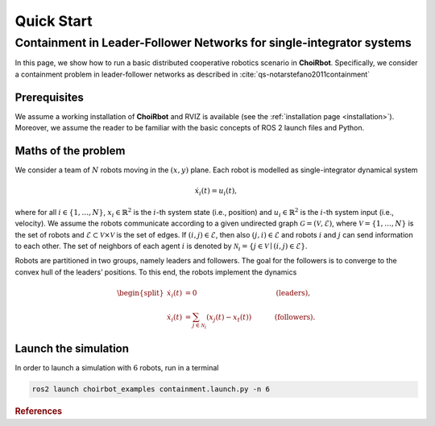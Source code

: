 .. _quickstart:

Quick Start
***********************


Containment in Leader-Follower Networks for single-integrator systems
==================================================================================

In this page, we show how to run a basic distributed cooperative robotics scenario in **ChoiRbot**.
Specifically, we consider a containment problem in leader-follower networks as described in :cite:`qs-notarstefano2011containment`


Prerequisites
----------------------------

We assume a working installation of **ChoiRbot** and RVIZ is available
(see the :ref:`installation page <installation>`).
Moreover, we assume the reader to be familiar with the basic concepts
of ROS 2 launch files and Python.


Maths of the problem
----------------------------

We consider a team of :math:`N` robots moving 
in the :math:`(x,y)` plane.
Each robot is modelled as single-integrator dynamical system

.. math::

   \dot{x}_i(t) = u_i(t),

where for all :math:`i \in \{1, \ldots, N\}`, :math:`x_i \in \mathbb{R}^2` is the
:math:`i`-th system state (i.e., position) and :math:`u_i \in \mathbb{R}^2`
is the :math:`i`-th system input (i.e., velocity).
We assume the robots communicate according to a given
undirected graph :math:`\mathcal{G} = (\mathcal{V}, \mathcal{E})`, where
:math:`\mathcal{V} = \{1, \ldots, N\}` is the set of robots and
:math:`\mathcal{E} \subset \mathcal{V} \times \mathcal{V}` is the set of
edges. If :math:`(i,j) \in \mathcal{E}`, then also :math:`(j,i) \in \mathcal{E}`
and robots :math:`i` and :math:`j` can send information to each other.
The set of neighbors of each agent :math:`i` is denoted by
:math:`\mathcal{N}_i = \{j \in \mathcal{V} \mid (i,j) \in \mathcal{E}\}`.

Robots are partitioned in two groups, namely leaders and followers. 
The goal for the followers is to converge to the convex hull of the leaders’ positions. 
To this end, the robots implement the dynamics

.. math::

  \begin{split}
  \dot{x}_i(t) &= 0 \hspace{4cm} & \text{(leaders)},
  \\
  \dot{x}_i(t) &= \sum_{j \in \mathcal{N}_i} (x_j(t) - x_t(t)) & \text{(followers)}.
  \end{split}


Launch the simulation
--------------------------------
In order to launch a simulation with :math:`6` robots, run in a terminal

.. code-block:: bash

	ros2 launch choirbot_examples containment.launch.py -n 6



.. rubric:: References

.. bibliography:: ../biblio.bib
   :labelprefix: QS
   :keyprefix: qs-